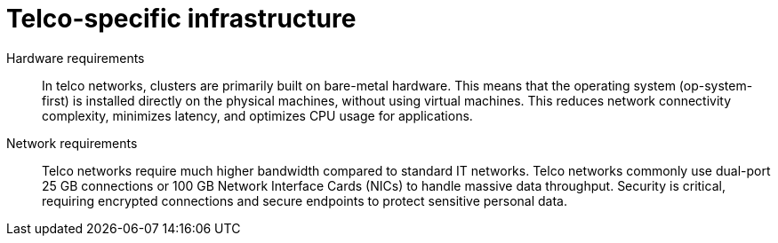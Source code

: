 // Module included in the following assemblies:
//
// * edge_computing/day_2_core_cnf_clusters/security/telco-security-basics.adoc

:_mod-docs-content-type: CONCEPT
[id="telco-security-infra_{context}"]
= Telco-specific infrastructure

Hardware requirements:: In telco networks, clusters are primarily built on bare-metal hardware. This means that the operating system (op-system-first) is installed directly on the physical machines, without using virtual machines. This reduces network connectivity complexity, minimizes latency, and optimizes CPU usage for applications.

Network requirements:: Telco networks require much higher bandwidth compared to standard IT networks. Telco networks commonly use dual-port 25 GB connections or 100 GB Network Interface Cards (NICs) to handle massive data throughput. Security is critical, requiring encrypted connections and secure endpoints to protect sensitive personal data.
